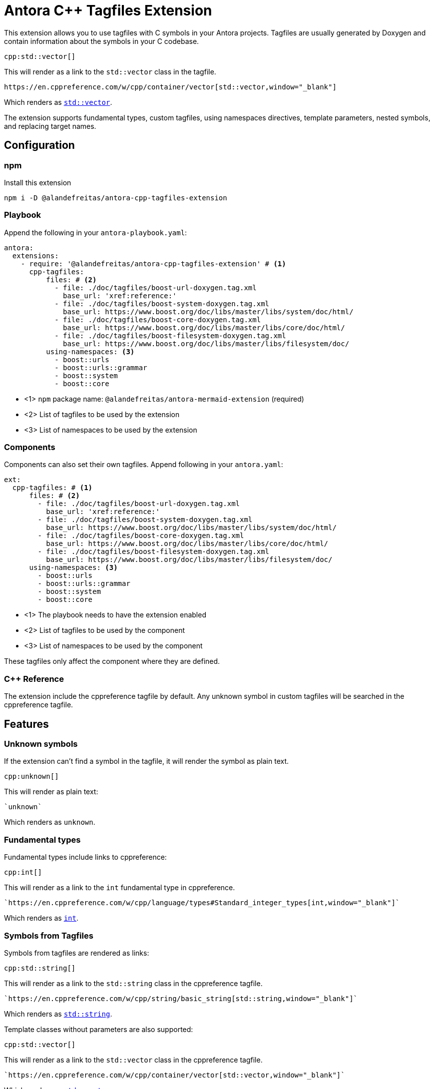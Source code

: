 = Antora C++ Tagfiles Extension

This extension allows you to use tagfiles with C++ symbols in your Antora projects. Tagfiles are usually generated by Doxygen and contain information about the symbols in your C++ codebase.

[source,asciidoc]
----
cpp:std::vector[]
----

This will render as a link to the `std::vector` class in the tagfile.

[source,asciidoc]
----
https://en.cppreference.com/w/cpp/container/vector[std::vector,window="_blank"]
----

Which renders as `https://en.cppreference.com/w/cpp/container/vector[std::vector,window="_blank"]`.

The extension supports fundamental types, custom tagfiles, using namespaces directives, template parameters, nested symbols, and replacing target names.

== Configuration

=== npm

Install this extension

[source,bash]
----
npm i -D @alandefreitas/antora-cpp-tagfiles-extension
----

=== Playbook

Append the following in your `antora-playbook.yaml`:

[source,yaml]
----
antora:
  extensions:
    - require: '@alandefreitas/antora-cpp-tagfiles-extension' # <1>
      cpp-tagfiles:
          files: # <2>
            - file: ./doc/tagfiles/boost-url-doxygen.tag.xml
              base_url: 'xref:reference:'
            - file: ./doc/tagfiles/boost-system-doxygen.tag.xml
              base_url: https://www.boost.org/doc/libs/master/libs/system/doc/html/
            - file: ./doc/tagfiles/boost-core-doxygen.tag.xml
              base_url: https://www.boost.org/doc/libs/master/libs/core/doc/html/
            - file: ./doc/tagfiles/boost-filesystem-doxygen.tag.xml
              base_url: https://www.boost.org/doc/libs/master/libs/filesystem/doc/
          using-namespaces: <3>
            - boost::urls
            - boost::urls::grammar
            - boost::system
            - boost::core
----

* <1> `npm` package name: `@alandefreitas/antora-mermaid-extension` (required)
* <2> List of tagfiles to be used by the extension
* <3> List of namespaces to be used by the extension

=== Components

Components can also set their own tagfiles.
Append following in your `antora.yaml`:

[source,yaml]
----
ext:
  cpp-tagfiles: # <1>
      files: # <2>
        - file: ./doc/tagfiles/boost-url-doxygen.tag.xml
          base_url: 'xref:reference:'
        - file: ./doc/tagfiles/boost-system-doxygen.tag.xml
          base_url: https://www.boost.org/doc/libs/master/libs/system/doc/html/
        - file: ./doc/tagfiles/boost-core-doxygen.tag.xml
          base_url: https://www.boost.org/doc/libs/master/libs/core/doc/html/
        - file: ./doc/tagfiles/boost-filesystem-doxygen.tag.xml
          base_url: https://www.boost.org/doc/libs/master/libs/filesystem/doc/
      using-namespaces: <3>
        - boost::urls
        - boost::urls::grammar
        - boost::system
        - boost::core
----

* <1> The playbook needs to have the extension enabled
* <2> List of tagfiles to be used by the component
* <3> List of namespaces to be used by the component

These tagfiles only affect the component where they are defined.

=== C++ Reference

The extension include the cppreference tagfile by default.
Any unknown symbol in custom tagfiles will be searched in the cppreference tagfile.

== Features

=== Unknown symbols

If the extension can't find a symbol in the tagfile, it will render the symbol as plain text.

[source,asciidoc]
----
cpp:unknown[]
----

This will render as plain text:

[source,asciidoc]
----
`unknown`
----

Which renders as `unknown`.

=== Fundamental types

Fundamental types include links to cppreference:

[source,asciidoc]
----
cpp:int[]
----

This will render as a link to the `int` fundamental type in cppreference.

[source,asciidoc]
----
`https://en.cppreference.com/w/cpp/language/types#Standard_integer_types[int,window="_blank"]`
----

Which renders as `https://en.cppreference.com/w/cpp/language/types#Standard_integer_types[int,window="_blank"]`.

=== Symbols from Tagfiles

Symbols from tagfiles are rendered as links:

[source,asciidoc]
----
cpp:std::string[]
----

This will render as a link to the `std::string` class in the cppreference tagfile.

[source,asciidoc]
----
`https://en.cppreference.com/w/cpp/string/basic_string[std::string,window="_blank"]`
----

Which renders as `https://en.cppreference.com/w/cpp/string/basic_string[std::string,window="_blank"]`.

Template classes without parameters are also supported:

[source,asciidoc]
----
cpp:std::vector[]
----

This will render as a link to the `std::vector` class in the cppreference tagfile.

[source,asciidoc]
----
`https://en.cppreference.com/w/cpp/container/vector[std::vector,window="_blank"]`
----

Which renders as `https://en.cppreference.com/w/cpp/container/vector[std::vector,window="_blank"]`.

Symbols from custom tagfiles are rendered without the `window="_blank"` attribute if the `base_url` relative.

[source,asciidoc]
----
cpp:is_charset[]
----

This will render as a link to the `boost::urls::grammar::is_charset` class in the `boost-url-doxygen.tag.xml` tagfile.

[source,asciidoc]
----
`xref:reference:boost/urls/grammar/is_charset.adoc[boost::urls::grammar::is_charset]`
----

=== Components

When components define their own tagfiles, these tagfiles only affect the component where they are defined and they have precedence over tagfiles defined in the playbook.

[source,asciidoc]
----
cpp:boost::urls::string_token::assign_to[]
----

This will render as a link to the `boost::urls::string_token::assign_to` class in the `boost-url-doxygen.tag.xml` tagfile.

[source,asciidoc]
----
`xref:reference:boost/urls/string_token/assign_to.adoc[boost::urls::string_token::assign_to]`
----

However, if the some other component uses `cpp:` for the same symbol without the appropriate tagfile, the symbol will be rendered as plain text.

[source,asciidoc]
----
`boost::urls::string_token::assign_to`
----

=== Namespaces

Default namespaces can also be defined in the playbook or in the component.
When there's no match for the full symbol, the extension will try to find the symbol in the namespaces.
Assuming `boost::urls::grammar` is defined in the playbook or the component:

[source,asciidoc]
----
cpp:boost::urls::grammar::is_charset[]
cpp:is_charset[]
----

This will render as a link to the `boost::urls::grammar::is_charset` class in the `boost-url-doxygen.tag.xml` tagfile.
However, the link text will be whatever was provided to the extension.

[source,asciidoc]
----
`xref:reference:boost/urls/grammar/is_charset.adoc[boost::urls::grammar::is_charset]`
`xref:reference:boost/urls/grammar/is_charset.adoc[is_charset]`
----

As with tagfiles, the namespaces defined in a component only affect that component.
The namespace `std::` can also be defined:

[source,asciidoc]
----
cpp:std::string[]
cpp:string[]
----

This will render as a link to the `std::string` class in the cppreference tagfile.

[source,asciidoc]
----
`https://en.cppreference.com/w/cpp/string/basic_string[std::string,window="_blank"]`
`https://en.cppreference.com/w/cpp/string/basic_string[string,window="_blank"]`
----

=== Template parameters

Template parameters are supported.
The extension will also include links from the tagfile for the template parameters.

[source,asciidoc]
----
cpp:std::vector<int>[]
----

This will render as a link to the `std::vector<int>` class in the cppreference tagfile.

[source,asciidoc]
----
`https://en.cppreference.com/w/cpp/container/vector[std::vector,window="_blank"]<https://en.cppreference.com/w/cpp/language/types#Standard_integer_types[int,window=_blank]>`
----

Which renders as `https://en.cppreference.com/w/cpp/container/vector[std::vector,window="_blank"]<https://en.cppreference.com/w/cpp/language/types#Standard_integer_types[int,window=_blank]>`.

Symbols from custom tagfiles can also be used with template parameters:

[source,asciidoc]
----
cpp:std::vector<url_view>[]
----

This will render as a link to the `std::vector<url_view>` class in the cppreference tagfile.

[source,asciidoc]
----
`https://en.cppreference.com/w/cpp/container/vector[std::vector,window=\"_blank\"]&#x3C;url_view&#x3E;`
----

Which renders as `https://en.cppreference.com/w/cpp/container/vector[std::vector,window="blank"]<url_view>`.

If the namespace `boost::urls` is being used in the context, it will also be used to resolve `url_view`:

[source,asciidoc]
----
cpp:std::vector<url_view>[]
----

This will render as a link to the `std::vector<url_view>` class in the cppreference tagfile.

[source,asciidoc]
----
`https://en.cppreference.com/w/cpp/container/vector[std::vector,window=\"_blank\"]&#x3C;xref:reference:boost/urls/url_view.adoc[url_view]&#x3E;`
----

=== Nested symbols

The extension supports nested symbols:

[source,asciidoc]
----
cpp:boost::urls::url_view_base::segments[]
----

This will render as a link to the `boost::urls::url_view_base::segments` class in the `boost-url-doxygen.tag.xml` tagfile.

[source,asciidoc]
----
`xref:reference:boost/urls/url_view_base/segments.adoc[boost::urls::url_view_base::segments]`
----

Which is the page for the `boost::urls::url_view_base::segments` symbol defined in the tagfile rather than only `boost::urls::url_view_base`.

Sometimes there's no page for the nested symbol in the tagfile, so the link will redirect to the page for the parent symbol.

[source,asciidoc]
----
cpp:std::vector::iterator[]
----

This will render as a link to the `std::vector` class in the cppreference tagfile:

[source,asciidoc]
----
`https://en.cppreference.com/w/cpp/container/vector[std::vector::iterator,window=\"_blank\"]`
----

Which renders as `https://en.cppreference.com/w/cpp/container/vector[std::vector::iterator,window="blank"]`.

Note that there's no page for `std::vector::iterator` in cppreference, so the link will redirect to the page for the parent `std::vector` symbol.

Templates and nested symbols can also be combined:

//       {
//         "input": "std::vector<url_view_base::segments>::iterator",
//         "output": "https://en.cppreference.com/w/cpp/container/vector[std::vector,window=\"_blank\"]&#x3C;url_view_base::segments&#x3E;::https://en.cppreference.com/w/cpp/container/vector[std::vector::iterator,window=\"_blank\"]"
//       }

[source,asciidoc]
----
cpp:std::vector<url_view_base::segments>::iterator[]
----

This will render as a link to the `std::vector<url_view_base::segments>::iterator` class in the cppreference tagfile.

[source,asciidoc]
----
`https://en.cppreference.com/w/cpp/container/vector[std::vector,window="_blank"]&#x3C;xref:reference:boost/urls/url_view_base/segments.adoc[url_view_base::segments]&#x3E;::https://en.cppreference.com/w/cpp/container/vector[std::vector::iterator,window="_blank"]
`
----

=== Replacing target names

The extension can replace the target names of the links.

[source,asciidoc]
----
cpp:std::vector[sequential container]
----

This will render as a link to the `std::vector` class in the cppreference tagfile with the text "sequential container".

[source,asciidoc]
----
`https://en.cppreference.com/w/cpp/container/vector[sequential container,window="_blank"]`
----

Which renders as `https://en.cppreference.com/w/cpp/container/vector[sequential container,window="_blank"]`.

When providing custom text for a template class, the extension will only link the main symbol:

[source,asciidoc]
----
cpp:std::vector<int>[sequential container]
----

This will render as a link to the `std::vector` class in the cppreference tagfile with the text "sequential container".

[source,asciidoc]
----
`https://en.cppreference.com/w/cpp/container/vector[sequential container,window="_blank"]`
----

Which also renders as `https://en.cppreference.com/w/cpp/container/vector[sequential container,window="_blank"]`.

[source,asciidoc]
----
cpp:url_view_base::segments[URL segments]
----

This will render as a link to the `boost::urls::url_view_base::segments` class in the `boost-url-doxygen.tag.xml` tagfile with the text "URL segments".

[source,asciidoc]
----
`xref:reference:boost/urls/url_view_base/segments.adoc[URL segments]`
----

